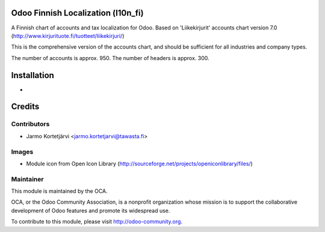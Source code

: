 Odoo Finnish Localization (l10n_fi)
===================================

A Finnish chart of accounts and tax localization for Odoo.
Based on 'Liikekirjurit' accounts chart version 7.0
(http://www.kirjurituote.fi/tuotteet/liikekirjuri/)

This is the comprehensive version of the accounts chart,
and should be sufficient for all industries and company types.

The number of accounts is approx. 950.
The number of headers is approx. 300.


Installation
============
-


Credits
=======

Contributors
------------

* Jarmo Kortetjärvi <jarmo.kortetjarvi@tawasta.fi>

Images
------

* Module icon from Open Icon Library (http://sourceforge.net/projects/openiconlibrary/files/)

Maintainer
----------

.. image:: http://odoo-community.org/logo.png
   :alt: Odoo Community Association
   :target: http://odoo-community.org

This module is maintained by the OCA.

OCA, or the Odoo Community Association, is a nonprofit organization
whose mission is to support the collaborative development of Odoo
features and promote its widespread use.

To contribute to this module, please visit http://odoo-community.org.